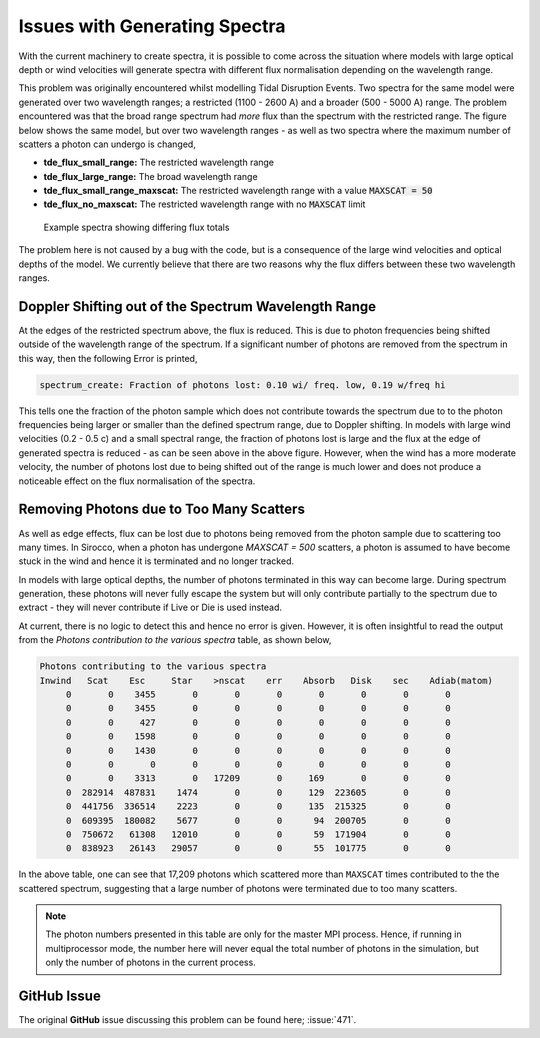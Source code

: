 Issues with Generating Spectra
##############################

With the current machinery to create spectra, it is possible to come across the
situation where models with large optical depth or wind velocities will generate
spectra with different flux normalisation depending on the wavelength range.

This problem was originally encountered whilst modelling Tidal Disruption Events.
Two spectra for the same model were generated over two wavelength ranges; a
restricted (1100 - 2600 A) and a broader (500 - 5000 A) range. The problem
encountered was that the broad range spectrum had *more* flux than the spectrum
with the restricted range. The figure below shows the same model, but over two
wavelength ranges - as well as two spectra where the maximum number of scatters
a photon can undergo is changed,

* **tde_flux_small_range:** The restricted wavelength range
* **tde_flux_large_range:** The broad wavelength range
* **tde_flux_small_range_maxscat:** The restricted wavelength range with a value :code:`MAXSCAT = 50`
* **tde_flux_no_maxscat:** The restricted wavelength range with no :code:`MAXSCAT` limit

.. figure:: ../images/spectrum_generation_large_optical_depth.png

   Example spectra showing differing flux totals

The problem here is not caused by a bug with the code, but is a consequence of
the large wind velocities and optical depths of the model. We currently believe
that there are two reasons why the flux differs between these two wavelength ranges.


Doppler Shifting out of the Spectrum Wavelength Range
=====================================================

At the edges of the restricted spectrum above, the flux is reduced. This is
due to photon frequencies being shifted outside of the wavelength range of the
spectrum. If a significant number of photons are removed from the spectrum
in this way, then the following Error is printed,

.. code ::

   spectrum_create: Fraction of photons lost: 0.10 wi/ freq. low, 0.19 w/freq hi

This tells one the fraction of the photon sample which does not contribute towards
the spectrum due to to the photon frequencies being larger or smaller than the
defined spectrum range, due to Doppler shifting. In models with large wind
velocities (0.2 - 0.5 c) and a small spectral range, the fraction of photons lost
is large and the flux at the edge of generated spectra is reduced - as can be
seen above in the above figure. However, when the wind has a more moderate velocity,
the number of photons lost due to being shifted out of the range is much lower and
does not produce a noticeable effect on the flux normalisation of the spectra.


Removing Photons due to Too Many Scatters
=========================================

As well as edge effects, flux can be lost due to photons being removed from the
photon sample due to scattering too many times. In Sirocco, when a photon has undergone
`MAXSCAT = 500` scatters, a photon is assumed to have become stuck in the wind
and hence it is terminated and no longer tracked.

In models with large optical depths, the number of photons terminated in this way
can become large. During spectrum generation, these photons will never fully
escape the system but will only contribute partially to the spectrum due to
extract - they will never contribute if Live or Die is used instead.

At current, there is no logic to detect this and hence no error is given. However,
it is often insightful to read the output from the `Photons contribution to the
various spectra` table, as shown below,

.. code::

   Photons contributing to the various spectra
   Inwind   Scat    Esc     Star    >nscat    err    Absorb   Disk    sec    Adiab(matom)
        0       0    3455       0       0       0       0       0       0       0
        0       0    3455       0       0       0       0       0       0       0
        0       0     427       0       0       0       0       0       0       0
        0       0    1598       0       0       0       0       0       0       0
        0       0    1430       0       0       0       0       0       0       0
        0       0       0       0       0       0       0       0       0       0
        0       0    3313       0   17209       0     169       0       0       0
        0  282914  487831    1474       0       0     129  223605       0       0
        0  441756  336514    2223       0       0     135  215325       0       0
        0  609395  180082    5677       0       0      94  200705       0       0
        0  750672   61308   12010       0       0      59  171904       0       0
        0  838923   26143   29057       0       0      55  101775       0       0

In the above table, one can see that 17,209 photons which scattered more than
``MAXSCAT`` times contributed to the the scattered spectrum, suggesting that a large
number of photons were terminated due to too many scatters.

.. note::

   The photon numbers presented in this table are only for the master MPI process. Hence, if
   running in multiprocessor mode, the number here will never equal the total
   number of photons in the simulation, but only the number of photons in the current
   process.

GitHub Issue
============

The original **GitHub** issue discussing this problem can be found here; :issue:`471`.
